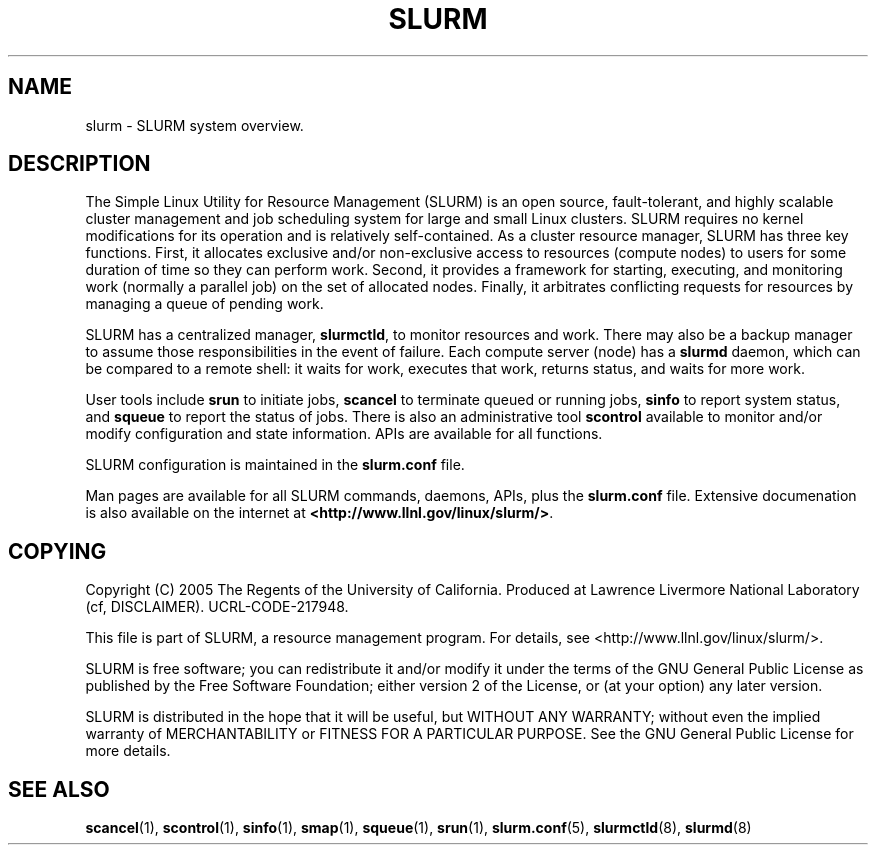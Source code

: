 .TH SLURM "1" "May 2005" "slurm 0.5" "Slurm system"

.SH "NAME"
slurm \- SLURM system overview.

.SH "DESCRIPTION"
The Simple Linux Utility for Resource Management (SLURM) is an open source,
fault\-tolerant, and highly scalable cluster management and job scheduling system 
for large and small Linux clusters. SLURM requires no kernel modifications for
its operation and is relatively self\-contained. As a cluster resource manager,
SLURM has three key functions. First, it allocates exclusive and/or non\-exclusive 
access to resources (compute nodes) to users for some duration of time so they
can perform work. Second, it provides a framework for starting, executing, and
monitoring work (normally a parallel job) on the set of allocated nodes. Finally, 
it arbitrates conflicting requests for resources by managing a queue of pending
work.

SLURM has a centralized manager, \fBslurmctld\fR, to monitor resources and
work. There may also be a backup manager to assume those responsibilities in the 
event of failure. Each compute server (node) has a \fBslurmd\fR daemon, which
can be compared to a remote shell: it waits for work, executes that work, returns 
status, and waits for more work. 

User tools include \fBsrun\fR to initiate jobs, 
\fBscancel\fR to terminate queued or running jobs, \fBsinfo\fR to report system 
status, and \fBsqueue\fR to report the status of jobs. There is also an administrative
tool \fBscontrol\fR available to monitor and/or modify configuration and state
information. APIs are available for all functions.

SLURM configuration is maintained in the \fBslurm.conf\fR file.

Man pages are available for all SLURM commands, daemons, APIs, plus the 
\fBslurm.conf\fR file.
Extensive documenation is also available on the internet at
\fB<http://www.llnl.gov/linux/slurm/>\fR.

.SH "COPYING"
Copyright (C) 2005 The Regents of the University of California.
Produced at Lawrence Livermore National Laboratory (cf, DISCLAIMER).
UCRL\-CODE\-217948.
.LP
This file is part of SLURM, a resource management program.
For details, see <http://www.llnl.gov/linux/slurm/>.
.LP
SLURM is free software; you can redistribute it and/or modify it under
the terms of the GNU General Public License as published by the Free
Software Foundation; either version 2 of the License, or (at your option)
any later version.
.LP
SLURM is distributed in the hope that it will be useful, but WITHOUT ANY
WARRANTY; without even the implied warranty of MERCHANTABILITY or FITNESS
FOR A PARTICULAR PURPOSE.  See the GNU General Public License for more
details.

.SH "SEE ALSO"
\fBscancel\fR(1), \fBscontrol\fR(1), \fBsinfo\fR(1), \fBsmap\fR(1), 
\fBsqueue\fR(1), \fBsrun\fR(1), 
\fBslurm.conf\fR(5),
\fBslurmctld\fR(8), \fBslurmd\fR(8)

